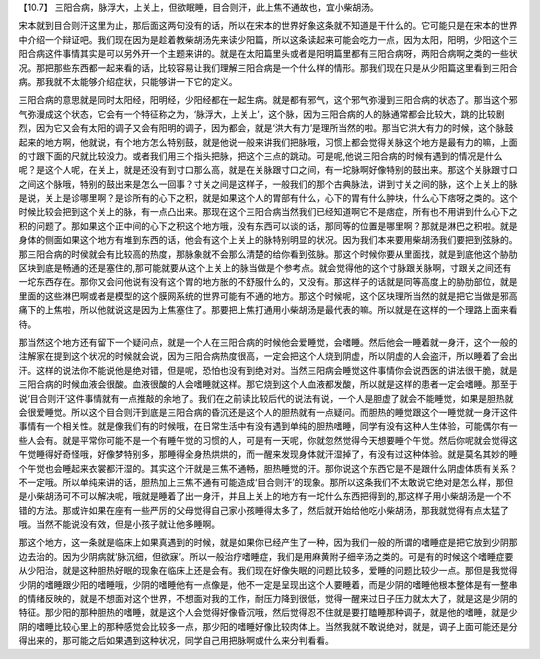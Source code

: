 【10.7】  三阳合病，脉浮大，上关上，但欲眠睡，目合则汗，此上焦不通故也，宜小柴胡汤。
 
宋本就到目合则汗这里为止，那后面这两句没有的话，所以在宋本的世界好象这条就不知道是干什么的。它可能只是在宋本的世界中介绍一个辩证吧。我们现在因为是趁着教柴胡汤先来读少阳篇，所以这条读起来可能会吃力一点，因为太阳，阳明，少阳这个三阳合病这件事情其实是可以另外开一个主题来讲的。就是在太阳篇里头或者是阳明篇里都有三阳合病呀，两阳合病啊之类的一些状况。那把那些东西都一起来看的话，比较容易让我们理解三阳合病是一个什么样的情形。那我们现在只是从少阳篇这里看到三阳合病。那我就不太能够介绍症状，只能够讲一下它的定义。
 
三阳合病的意思就是同时太阳经，阳明经，少阳经都在一起生病。就是都有邪气，这个邪气弥漫到三阳合病的状态了。那当这个邪气弥漫成这个状态，它会有一个特征称之为，‘脉浮大，上关上’，这个脉，因为三阳合病的人的脉通常都会比较大，跳的比较剧烈，因为它又会有太阳的调子又会有阳明的调子，因为都会，就是‘洪大有力’是理所当然的啦。那当它洪大有力的时候，这个脉鼓起来的地方啊，他就说，有个地方怎么特别鼓，就是他说一般来讲我们把脉哦，习惯上都会觉得关脉这个地方是最有力的嘛，上面的寸跟下面的尺就比较没力。或者我们用三个指头把脉，把这个三点的跳动。可是呢,他说三阳合病的时候有遇到的情况是什么呢？是这个人呢，在关上，就是还没有到寸口那么高，就是在关脉跟寸口之间，有一坨脉啊好像特别的鼓出来。那这个关脉跟寸口之间这个脉哦，特别的鼓出来是怎么一回事？寸关之间是这样子，一般我们的那个古典脉法，讲到寸关之间的脉，这个上关上的脉是说，关上是诊哪里啊？是诊所有的心下之积，就是如果这个人的胃部有什么，心下的胃有什么肿块，什么心下痞呀之类的。这个时候比较会把到这个关上的脉，有一点凸出来。那现在这个三阳合病当然我们已经知道啊它不是痞症，所有也不用讲到什么心下之积的问题了。那如果这个正中间的心下之积这个地方哦，没有东西可以谈的话，那同等的位置是哪里啊？那就是淋巴之积啦。就是身体的侧面如果这个地方有堆到东西的话，他会有这个上关上的脉特别明显的状况。因为我们本来要用柴胡汤我们要把到弦脉的。那三阳合病的时侯就会有比较高的热度，那脉象就不会那么清楚的给你看到弦脉。那这个时候你要从里面找，就是到底他这个胁肋区块到底是畅通的还是塞住的,那可能就要从这个上关上的脉当做是个参考点。就会觉得他的这个寸脉跟关脉啊，寸跟关之间还有一坨东西存在。那你又会问他说有没有这个胃的地方胀的不舒服什么的，又没有。那这样子的话就是同等高度上的胁肋部位，就是里面的这些淋巴啊或者是模型的这个膜网系统的世界可能有不通的地方。那这个时候呢，这个区块理所当然的就是把它当做是邪高痛下的上焦啦，所以他就说这是因为上焦塞住了。那要把上焦打通用小柴胡汤是最代表的嘛。所以就是在这样的一个理路上面来看待。

那当然这个地方还有留下一个疑问点，就是一个人在三阳合病的时候他会爱睡觉，会嗜睡。然后他会一睡着就一身汗，这个一般的注解家在提到这个状况的时候就会说，因为三阳合病热度很高，一定会把这个人烧到阴虚，所以阴虚的人会盗汗，所以睡着了会出汗。这样的说法你不能说他是绝对错，但是呢，恐怕也没有到绝对对。当然三阳病会睡觉这件事情你会说西医的讲法很干脆，就是三阳合病的时候血液会很酸。血液很酸的人会嗜睡就这样。那它烧到这个人血液都发酸，所以就是这样的患者一定会嗜睡。那至于说‘目合则汗’这件事情就有一点推敲的余地了。我们在之前读比较后代的说法有说，一个人是胆虚了就会不能睡觉，如果是胆热就会很爱睡觉。所以这个目合则汗到底是三阳合病的昏沉还是这个人的胆热就有一点疑问。而胆热的睡觉跟这个一睡觉就一身汗这件事情有一个相关性。就是像我们有的时候哦，在日常生活中有没有遇到单纯的胆热嗜睡，同学有没有这种人生体验，可能偶尔有一些人会有。就是平常你可能不是一个有睡午觉的习惯的人，可是有一天呢，你就忽然觉得今天想要睡个午觉。然后你呢就会觉得这午觉睡得好奇怪哦，好像梦特别多，那睡得全身热烘烘的，而一醒来发现身体就汗湿掉了，有没有过这种体验。就是莫名其妙的睡个午觉也会睡起来衣裳都汗湿的。其实这个汗就是三焦不通畅，胆热睡觉的汗。那你说这个东西它是不是跟什么阴虚体质有关系？不一定哦。所以单纯来讲的话，胆热加上三焦不通有可能造成‘目合则汗’的现象。那所以这条我们不太敢说它绝对是怎么样，那但是小柴胡汤可不可以解决呢，哦就是睡着了出一身汗，并且上关上的地方有一坨什么东西把得到的,那这样子用小柴胡汤是一个不错的方法。那或许如果在座有一些严厉的父母觉得自己家小孩睡得太多了，然后就开始给他吃小柴胡汤，那我就觉得有点太猛了哦。当然不能说没有效，但是小孩子就让他多睡啊。

那这个地方，这一条就是临床上如果真遇到的时候，就是如果你已经产生了一种，因为我们一般的所谓的嗜睡症是把它放到少阴那边去治的。因为少阴病就‘脉沉细，但欲寐’。所以一般治疗嗜睡症，我们是用麻黄附子细辛汤之类的。可是有的时候这个嗜睡症要从少阳治，就是这种胆热好眠的现象在临床上还是会有。我们现在好像失眠的问题比较多，爱睡的问题比较少一点。那但是我觉得少阴的嗜睡跟少阳的嗜睡哦，少阴的嗜睡他有一点像是，他不一定是呈现出这个人要睡着，而是少阴的嗜睡他根本整体是有一整串的情绪反映的，就是不想面对这个世界，不想面对我的工作，耐压力降到很低，觉得一醒来过日子压力就太大了，就是这是少阴的特征。那少阳的那种胆热的嗜睡，就是这个人会觉得好像昏沉哦，然后觉得忍不住就是要打瞌睡那种调子，就是他的嗜睡，就是少阴的嗜睡比较心里上的那种感觉会比较多一点，那少阳的嗜睡好像比较肉体上。当然我就不敢说绝对，就是，调子上面可能还是分得出来的，那可能之后如果遇到这种状况，同学自己用把脉啊或什么来分判看看。
